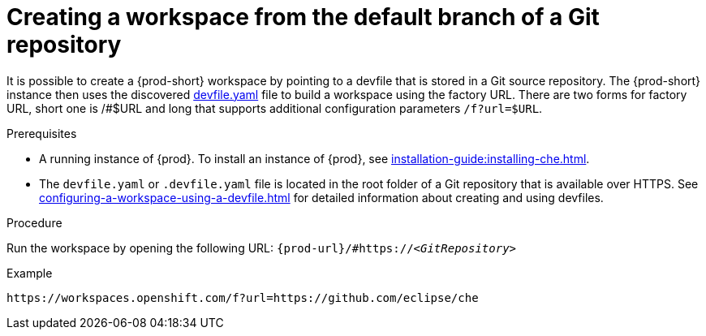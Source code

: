 // Module included in the following assemblies:
//
// creating-a-workspace-from-a-remote-devfile

[id="creating-a-workspace-from-the-default-branch-of-a-git-repository_{context}"]
= Creating a workspace from the default branch of a Git repository

It is possible to create a {prod-short} workspace by pointing to a devfile that is stored in a Git source repository. The {prod-short} instance then uses the discovered link:https://github.com/eclipse/che/blob/master/devfile.yaml[devfile.yaml] file to build a workspace using the factory URL.
There are two forms for factory URL, short one is /#$URL and long that supports additional configuration parameters `/f?url=$URL`.


.Prerequisites

* A running instance of {prod}. To install an instance of {prod}, see xref:installation-guide:installing-che.adoc[].
* The `devfile.yaml` or `.devfile.yaml` file is located in the root folder of a Git repository that is available over HTTPS. See xref:configuring-a-workspace-using-a-devfile.adoc[] for detailed information about creating and using devfiles.


.Procedure

Run the workspace by opening the following URL: `pass:c,a,q[{prod-url}/#https://__<GitRepository>__]`

.Example
[subs="+quotes"]
----
https://workspaces.openshift.com/f?url=https://github.com/eclipse/che
----
